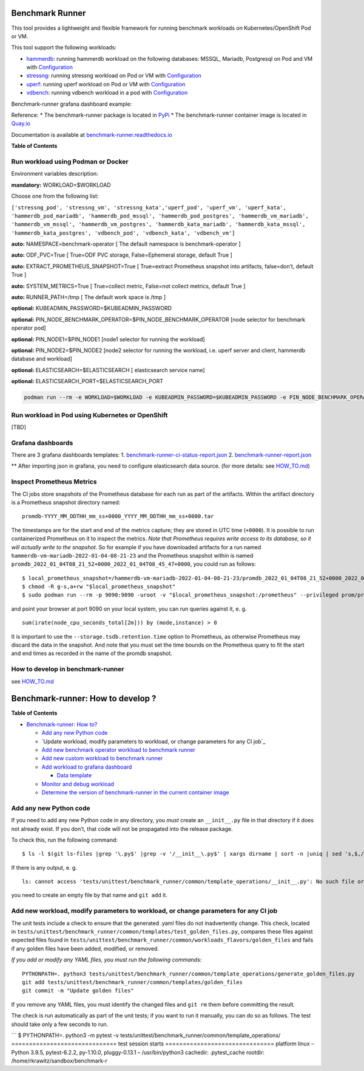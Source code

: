 |Actions Status| |Coverage Status|


Benchmark Runner
================

This tool provides a lightweight and flexible framework for running
benchmark workloads on Kubernetes/OpenShift Pod or VM.

This tool support the following workloads:

-  `hammerdb <https://hammerdb.com/>`__: running hammerdb workload on
   the following databases: MSSQL, Mariadb, Postgresql on Pod and VM
   with `Configuration <benchmark_runner/templates/hammerdb>`__
-  `stressng <https://wiki.ubuntu.com/Kernel/Reference/stress-ng>`__:
   running stressng workload on Pod or VM with
   `Configuration <benchmark_runner/templates/stressng>`__
-  `uperf <http://uperf.org/>`__: running uperf workload on Pod or VM
   with `Configuration <benchmark_runner/templates/uperf>`__
-  `vdbench <https://wiki.lustre.org/VDBench/>`__: running vdbench
   workload in a pod with
   `Configuration <benchmark_runner/templates/vdbench>`__

Benchmark-runner grafana dashboard example: |image2|

Reference: \* The benchmark-runner package is located in
`PyPi <https://pypi.org/project/benchmark-runner>`__ \* The
benchmark-runner container image is located in
`Quay.io <https://quay.io/repository/ebattat/benchmark-runner>`__

Documentation is available at
`benchmark-runner.readthedocs.io <https://benchmark-runner.readthedocs.io/en/latest/>`__

|image3|

**Table of Contents**

.. raw:: html

   <!-- TOC -->

   -  `Run workload using Podman or Docker <#run-workload-using-podman-or-docker>`__
   -  `Run workload in Pod using Kubernetes or OpenShift <#run-workload-in-pod-using-kubernetes-or-openshift>`__
   -  `Grafana dashboards <#grafana-dashboards>`__
   -  `Inspect Prometheus Metrics <#inspect-prometheus-metrics>`__
   -  `How to develop in benchmark-runner <#how-to-develop-in-benchmark-runner>`__

.. raw:: html

   <!-- /TOC -->

Run workload using Podman or Docker
-----------------------------------

Environment variables description:

**mandatory:** WORKLOAD=$WORKLOAD

Choose one from the following list:

``['stressng_pod', 'stressng_vm', 'stressng_kata','uperf_pod', 'uperf_vm', 'uperf_kata', 'hammerdb_pod_mariadb', 'hammerdb_pod_mssql', 'hammerdb_pod_postgres', 'hammerdb_vm_mariadb', 'hammerdb_vm_mssql', 'hammerdb_vm_postgres', 'hammerdb_kata_mariadb', 'hammerdb_kata_mssql', 'hammerdb_kata_postgres', 'vdbench_pod', 'vdbench_kata', 'vdbench_vm']``

**auto:** NAMESPACE=benchmark-operator [ The default namespace is
benchmark-operator ]

**auto:** ODF_PVC=True [ True=ODF PVC storage, False=Ephemeral storage,
default True ]

**auto:** EXTRACT_PROMETHEUS_SNAPSHOT=True [ True=extract Prometheus
snapshot into artifacts, false=don’t, default True ]

**auto:** SYSTEM_METRICS=True [ True=collect metric, False=not collect
metrics, default True ]

**auto:** RUNNER_PATH=/tmp [ The default work space is /tmp ]

**optional:** KUBEADMIN_PASSWORD=$KUBEADMIN_PASSWORD

**optional:** PIN_NODE_BENCHMARK_OPERATOR=$PIN_NODE_BENCHMARK_OPERATOR
[node selector for benchmark operator pod]

**optional:** PIN_NODE1=$PIN_NODE1 [node1 selector for running the
workload]

**optional:** PIN_NODE2=$PIN_NODE2 [node2 selector for running the
workload, i.e. uperf server and client, hammerdb database and workload]

**optional:** ELASTICSEARCH=$ELASTICSEARCH [ elasticsearch service name]

**optional:** ELASTICSEARCH_PORT=$ELASTICSEARCH_PORT

.. code:: sh

   podman run --rm -e WORKLOAD=$WORKLOAD -e KUBEADMIN_PASSWORD=$KUBEADMIN_PASSWORD -e PIN_NODE_BENCHMARK_OPERATOR=$PIN_NODE_BENCHMARK_OPERATOR -e PIN_NODE1=$PIN_NODE1 -e PIN_NODE2=$PIN_NODE2 -e ELASTICSEARCH=$ELASTICSEARCH -e ELASTICSEARCH_PORT=$ELASTICSEARCH_PORT -e log_level=INFO -v $KUBECONFIG:/root/.kube/config --privileged quay.io/ebattat/benchmark-runner:latest

|image4|

Run workload in Pod using Kubernetes or OpenShift
-------------------------------------------------

[TBD]

Grafana dashboards
------------------

There are 3 grafana dashboards templates: 1.
`benchmark-runner-ci-status-report.json <grafana/benchmark-runner-ci-status-report.json>`__
|image5| 2.
`benchmark-runner-report.json <grafana/benchmark-runner-report.json>`__
|image6|

\*\* After importing json in grafana, you need to configure
elasticsearch data source. (for more details: see
`HOW_TO.md <HOW_TO.md>`__)

Inspect Prometheus Metrics
--------------------------

The CI jobs store snapshots of the Prometheus database for each run as
part of the artifacts. Within the artifact directory is a Prometheus
snapshot directory named:

::

   promdb-YYYY_MM_DDTHH_mm_ss+0000_YYYY_MM_DDTHH_mm_ss+0000.tar

The timestamps are for the start and end of the metrics capture; they
are stored in UTC time (``+0000``). It is possible to run containerized
Prometheus on it to inspect the metrics. *Note that Prometheus requires
write access to its database, so it will actually write to the
snapshot.* So for example if you have downloaded artifacts for a run
named ``hammerdb-vm-mariadb-2022-01-04-08-21-23`` and the Prometheus
snapshot within is named
``promdb_2022_01_04T08_21_52+0000_2022_01_04T08_45_47+0000``, you could
run as follows:

::

   $ local_prometheus_snapshot=/hammerdb-vm-mariadb-2022-01-04-08-21-23/promdb_2022_01_04T08_21_52+0000_2022_01_04T08_45_47+0000
   $ chmod -R g-s,a+rw "$local_prometheus_snapshot"
   $ sudo podman run --rm -p 9090:9090 -uroot -v "$local_prometheus_snapshot:/prometheus" --privileged prom/prometheus --config.file=/etc/prometheus/prometheus.yml --storage.tsdb.path=/prometheus --storage.tsdb.retention.time=100000d --storage.tsdb.retention.size=1000PB

and point your browser at port 9090 on your local system, you can run
queries against it, e. g.

::

   sum(irate(node_cpu_seconds_total[2m])) by (mode,instance) > 0

It is important to use the ``--storage.tsdb.retention.time`` option to
Prometheus, as otherwise Prometheus may discard the data in the
snapshot. And note that you must set the time bounds on the Prometheus
query to fit the start and end times as recorded in the name of the
promdb snapshot.

How to develop in benchmark-runner
----------------------------------

see `HOW_TO.md <https://github.com/redhat-performance/benchmark-runner/blob/main/HOW_TO.md>`__

.. |Actions Status| image:: https://github.com/redhat-performance/benchmark-runner/workflows/CI/badge.svg
   :target: https://github.com/redhat-performance/benchmark-runner/actions
.. |Coverage Status| image:: https://coveralls.io/repos/github/redhat-performance/benchmark-runner/badge.svg?branch=main
   :target: https://coveralls.io/github/redhat-performance/benchmark-runner?branch=main
.. |image2| image:: ../../media/grafana.png
.. |image3| image:: ../../media/docker2.png
.. |image4| image:: ../../media/demo.gif
.. |image5| image:: ../../media/benchmark-runner-ci-status.png
.. |image6| image:: ../../media/benchmark-runner-report.png


Benchmark-runner: How to develop ?
==================================

**Table of Contents**

.. raw:: html

   <!-- TOC -->

-  `Benchmark-runner: How to?`_

   -  `Add any new Python code`_
   -  `Update workload, modify parameters to workload, or change
      parameters for any CI job`_
   -  `Add new benchmark operator workload to benchmark runner`_
   -  `Add new custom workload to benchmark runner`_
   -  `Add workload to grafana dashboard`_

      -  `Data template`_

   -  `Monitor and debug workload`_
   -  `Determine the version of benchmark-runner in the current
      container image`_

.. raw:: html

   <!-- /TOC -->

Add any new Python code
-----------------------

If you need to add any new Python code in any directory, you *must*
create an ``__init__.py`` file in that directory if it does not already
exist. If you don’t, that code will not be propagated into the release
package.

To check this, run the following command:

::

   $ ls -l $(git ls-files |grep '\.py$' |grep -v '/__init__\.py$' | xargs dirname | sort -n |uniq | sed 's,$,/__init__.py,') 2>&1 >/dev/null

If there is any output, e. g.

::

   ls: cannot access 'tests/unittest/benchmark_runner/common/template_operations/__init__.py': No such file or directory

you need to create an empty file by that name and ``git add`` it.

Add new workload, modify parameters to workload, or change parameters for any CI job
------------------------------------------------------------------------------------

The unit tests include a check to ensure that the generated .yaml files
do not inadvertently change. This check, located in
``tests/unittest/benchmark_runner/common/templates/test_golden_files.py``,
compares these files against expected files found in
``tests/unittest/benchmark_runner/common/workloads_flavors/golden_files``
and fails if any golden files have been added, modified, or removed.

*If you add or modify any YAML files, you must run the following
commands:*

::

   PYTHONPATH=. python3 tests/unittest/benchmark_runner/common/template_operations/generate_golden_files.py
   git add tests/unittest/benchmark_runner/common/templates/golden_files
   git commit -m "Update golden files"

If you remove any YAML files, you must identify the changed files and
``git rm`` them before committing the result.

The check is run automatically as part of the unit tests; if you want to
run it manually, you can do so as follows. The test should take only a
few seconds to run.

\``\` $ PYTHONPATH=. python3 -m pytest -v
tests/unittest/benchmark_runner/common/template_operations/
============================== test session starts
=============================== platform linux – Python 3.9.5,
pytest-6.2.2, py-1.10.0, pluggy-0.13.1 – /usr/bin/python3 cachedir:
.pytest_cache rootdir: /home/rkrawitz/sandbox/benchmark-r

.. _`Benchmark-runner: How to?`: #benchmark-runner-how-to
.. _Add any new Python code: #add-any-new-python-code
.. _Add new workload, modify parameters to workload, or change parameters for any CI job: #add-new-workload-modify-parameters-to-workload-or-change-parameters-for-any-ci-job
.. _Add new benchmark operator workload to benchmark runner: #add-new-benchmark-operator-workload-to-benchmark-runner
.. _Add new custom workload to benchmark runner: #add-new-custom-workload-to-benchmark-runner
.. _Add workload to grafana dashboard: #add-workload-to-grafana-dashboard
.. _Data template: #data-template
.. _Monitor and debug workload: #monitor-and-debug-workload
.. _Determine the version of benchmark-runner in the current container image: #determine-the-version-of-benchmark-runner-in-the-current-container-image
